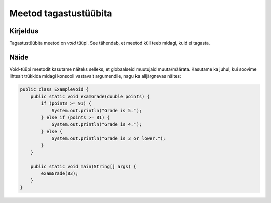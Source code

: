 ======================
Meetod tagastustüübita
======================

Kirjeldus
---------

Tagastustüübita meetod on *void* tüüpi. See tähendab, et meetod küll teeb midagi, kuid ei tagasta.

Näide
-----

Void-tüüpi meetodit kasutame näiteks selleks, et globaalseid muutujaid muuta/määrata. Kasutame ka juhul, kui soovime lihtsalt trükkida midagi konsooli vastavalt argumendile, nagu ka alljärgnevas näites:


.. code-block:: java

    public class ExampleVoid {
        public static void examGrade(double points) {
            if (points >= 91) {
                System.out.println("Grade is 5.");
            } else if (points >= 81) {
                System.out.println("Grade is 4.");
            } else {
                System.out.println("Grade is 3 or lower."); 
            }
        }

        public static void main(String[] args) {
            examGrade(83);
        }
    }
